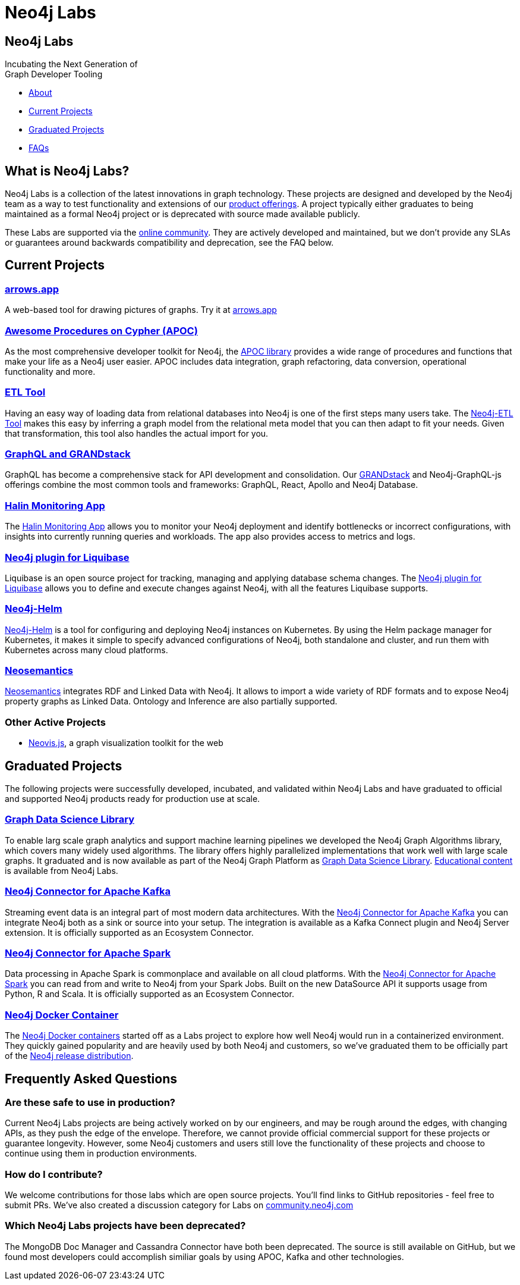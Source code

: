 = Neo4j Labs
:description: Incubating the next generation of graph developer tooling. GraphQL and GRANDstack, Algorithms, APOC, Kafka, ETL Tool, neovis.js, and more.
:page-layout: landing
:page-theme: labs
:page-toclevels: -1

[.hero]
== Neo4j Labs

Incubating the Next Generation of +
Graph Developer Tooling


[.buttons]
* <<What is Neo4j Labs?, About>>
* <<Current Projects>>
* <<Graduated Projects>>
* <<Frequently Asked Questions, FAQs>>



[.secondary.leading]
== What is Neo4j Labs?
Neo4j Labs is a collection of the latest innovations in graph technology.
These projects are designed and developed by the Neo4j team as a way to test functionality and extensions of our link:/product/?ref=labs[product offerings].
A project typically either graduates to being maintained as a formal Neo4j project or is deprecated with source made available publicly.

These Labs are supported via the link:https://community.neo4j.com/?_ga=2.65967848.79768660.1594637016-1548419832.1589810895[online community].
They are actively developed and maintained, but we don't provide any SLAs or guarantees around backwards compatibility and deprecation, see the FAQ below.


== Current Projects

[#goals.incremental]
=== xref:arrows:index.adoc[arrows.app]

A web-based tool for drawing pictures of graphs. Try it at link:https://arrows.app[arrows.app^]

=== xref:apoc:index.adoc[Awesome Procedures on Cypher (APOC)]

As the most comprehensive developer toolkit for Neo4j, the xref:apoc:index.adoc[APOC library] provides a wide range of procedures and functions that make your life as a Neo4j user easier.
APOC includes data integration, graph refactoring, data conversion, operational functionality and more.

=== xref:etl-tool:index.adoc[ETL Tool]

Having an easy way of loading data from relational databases into Neo4j is one of the first steps many users take.
The xref:etl-tool:index.adoc[Neo4j-ETL Tool] makes this easy by inferring a graph model from the relational meta model that you can then adapt to fit your needs.
Given that transformation, this tool also handles the actual import for you.

=== xref:grandstack-graphql:index.adoc[GraphQL and GRANDstack]

GraphQL has become a comprehensive stack for API development and consolidation.
Our link:https://www.grandstack.io[GRANDstack^] and Neo4j-GraphQL-js offerings combine the most common tools and frameworks: GraphQL, React, Apollo and Neo4j Database.

=== xref:halin:index.adoc[Halin Monitoring App]

The link:https://neo4j.com/labs/halin[Halin Monitoring App] allows you to monitor your Neo4j deployment and identify bottlenecks or incorrect configurations, with insights into currently running queries and workloads.
The app also provides access to metrics and logs.

=== xref:liquibase:index.adoc[Neo4j plugin for Liquibase]

Liquibase is an open source project for tracking, managing and applying database schema changes. The link:https://github.com/liquibase/liquibase-neo4j[Neo4j plugin for Liquibase] allows you to define and execute changes against Neo4j, with all the features Liquibase supports.

=== xref:neo4j-helm:index.adoc[Neo4j-Helm]

xref:neo4j-helm:index.adoc[Neo4j-Helm] is a tool for configuring and deploying Neo4j instances on Kubernetes.  By using the Helm
package manager for Kubernetes, it makes it simple to specify advanced configurations of Neo4j, both standalone and cluster, and
run them with Kubernetes across many cloud platforms.

=== xref:neosemantics:index.adoc[Neosemantics]

xref:neosemantics:index.adoc[Neosemantics] integrates RDF and Linked Data with Neo4j.
It allows to import a wide variety of RDF formats and to expose Neo4j property graphs as Linked Data.
Ontology and Inference are also partially supported.

=== Other Active Projects

* link:https://github.com/neo4j-contrib/neovis.js/[Neovis.js^], a graph visualization toolkit for the web

== Graduated Projects

The following projects were successfully developed, incubated, and validated within Neo4j Labs and have graduated to official and supported Neo4j products ready for production use at scale.

=== link:/graph-data-science[Graph Data Science Library]

To enable larg scale graph analytics and support machine learning pipelines we developed the Neo4j Graph Algorithms library, which covers many widely used algorithms. The library offers highly parallelized implementations that work well with large scale graphs.
It graduated and is now available as part of the Neo4j Graph Platform as link:/graph-data-science[Graph Data Science Library]. link:/developer/graph-data-science[Educational content] is available from Neo4j Labs.

=== xref:kafka:index.adoc[Neo4j Connector for Apache Kafka]

Streaming event data is an integral part of most modern data architectures.
With the xref:kafka:index.adoc[Neo4j Connector for Apache Kafka] you can integrate Neo4j both as a sink or source into your setup.
The integration is available as a Kafka Connect plugin and Neo4j Server extension. It is officially supported as an Ecosystem Connector.

=== link:/developer/spark[Neo4j Connector for Apache Spark]

Data processing in Apache Spark is commonplace and available on all cloud platforms.
With the link:/developer/spark[Neo4j Connector for Apache Spark] you can read from and write to Neo4j from your Spark Jobs.
Built on the new DataSource API it supports usage from Python, R and Scala. It is officially supported as an Ecosystem Connector.

=== link:/developer/docker[Neo4j Docker Container]

The link:https://hub.docker.com/_/neo4j[Neo4j Docker containers] started off as a Labs project to explore how well Neo4j would run in a containerized environment.
They quickly gained popularity and are heavily used by both Neo4j and customers, so we've graduated them to be officially part of the https://neo4j.com/docs/operations-manual/current/docker/[Neo4j release distribution].

[.secondary]
== Frequently Asked Questions

=== Are these safe to use in production?
Current Neo4j Labs projects are being actively worked on by our engineers, and may be rough around the edges, with changing APIs, as they push the edge of the envelope. Therefore, we cannot provide official commercial support for these projects or guarantee longevity. However, some Neo4j customers and users still love the functionality of these projects and choose to continue using them in production environments.

=== How do I contribute?
We welcome contributions for those labs which are open source projects. You'll find links to GitHub repositories - feel free to submit PRs. We've also created a discussion category for Labs on link:https://community.neo4j.com[community.neo4j.com^]

=== Which Neo4j Labs projects have been deprecated?
The MongoDB Doc Manager and Cassandra Connector have both been deprecated. The source is still available on GitHub, but we found most developers could accomplish similiar goals by using APOC, Kafka and other technologies.
